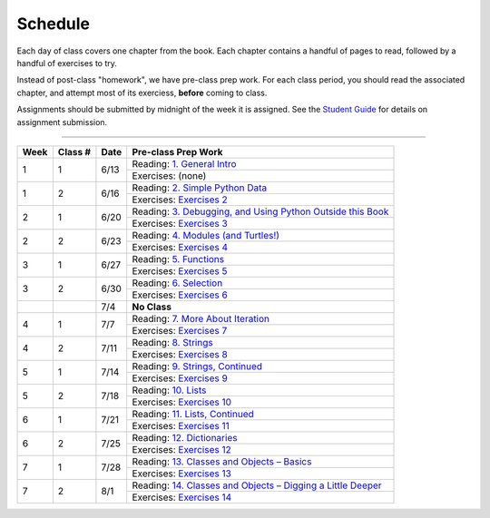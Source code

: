 .. _schedule_soc:

Schedule
--------

Each day of class covers one chapter from the book. Each chapter contains a handful of pages to read, followed by a handful of exercises to try.

Instead of post-class "homework", we have pre-class prep work. For each class period, you should read the associated chapter, and attempt most of its exerciess, **before** coming to class. 

Assignments should be submitted by midnight of the week it is assigned. See the `Student Guide </runestone/static/thinkcspy/student-guide.html>`_ for details on assignment submission.

-----

+--------+----------+--------+-------------------------------------------------------------------+
| Week   | Class #  | Date   | Pre-class Prep Work                                               |
+========+==========+========+===================================================================+
| 1      | 1        | 6/13   | Reading: `1. General Intro`_                                      |
|        |          |        +-------------------------------------------------------------------+
|        |          |        | Exercises: (none)                                                 |
+--------+----------+--------+-------------------------------------------------------------------+
| 1      | 2        | 6/16   | Reading: `2. Simple Python Data`_                                 |
|        |          |        +-------------------------------------------------------------------+
|        |          |        | Exercises: `Exercises 2`_                                         |
+--------+----------+--------+-------------------------------------------------------------------+
| 2      | 1        | 6/20   | Reading: `3. Debugging, and Using Python Outside this Book`_      |
|        |          |        +-------------------------------------------------------------------+
|        |          |        | Exercises: `Exercises 3`_                                         |
+--------+----------+--------+-------------------------------------------------------------------+
| 2      | 2        | 6/23   | Reading: `4. Modules (and Turtles!)`_                             |
|        |          |        +-------------------------------------------------------------------+
|        |          |        | Exercises: `Exercises 4`_                                         |
+--------+----------+--------+-------------------------------------------------------------------+
| 3      | 1        | 6/27   | Reading: `5. Functions`_                                          |
|        |          |        +-------------------------------------------------------------------+
|        |          |        | Exercises: `Exercises 5`_                                         |
+--------+----------+--------+-------------------------------------------------------------------+
| 3      | 2        | 6/30   | Reading: `6. Selection`_                                          |
|        |          |        +-------------------------------------------------------------------+
|        |          |        | Exercises: `Exercises 6`_                                         |
+--------+----------+--------+-------------------------------------------------------------------+
|        |          | 7/4    | **No Class**                                                      |
+--------+----------+--------+-------------------------------------------------------------------+
| 4      | 1        | 7/7    | Reading: `7. More About Iteration`_                               |
|        |          |        +-------------------------------------------------------------------+
|        |          |        | Exercises: `Exercises 7`_                                         |
+--------+----------+--------+-------------------------------------------------------------------+
| 4      | 2        | 7/11   | Reading: `8. Strings`_                                            |
|        |          |        +-------------------------------------------------------------------+
|        |          |        | Exercises: `Exercises 8`_                                         |
+--------+----------+--------+-------------------------------------------------------------------+
| 5      | 1        | 7/14   | Reading: `9. Strings, Continued`_                                 |
|        |          |        +-------------------------------------------------------------------+
|        |          |        | Exercises: `Exercises 9`_                                         |
+--------+----------+--------+-------------------------------------------------------------------+
| 5      | 2        | 7/18   | Reading: `10. Lists`_                                             |
|        |          |        +-------------------------------------------------------------------+
|        |          |        | Exercises: `Exercises 10`_                                        |
+--------+----------+--------+-------------------------------------------------------------------+
| 6      | 1        | 7/21   | Reading: `11. Lists, Continued`_                                  |
|        |          |        +-------------------------------------------------------------------+
|        |          |        | Exercises: `Exercises 11`_                                        |
+--------+----------+--------+-------------------------------------------------------------------+
| 6      | 2        | 7/25   | Reading: `12. Dictionaries`_                                      |
|        |          |        +-------------------------------------------------------------------+
|        |          |        | Exercises: `Exercises 12`_                                        |
+--------+----------+--------+-------------------------------------------------------------------+
| 7      | 1        | 7/28   | Reading: `13. Classes and Objects – Basics`_                      |
|        |          |        +-------------------------------------------------------------------+
|        |          |        | Exercises: `Exercises 13`_                                        |
+--------+----------+--------+-------------------------------------------------------------------+
| 7      | 2        | 8/1    | Reading: `14. Classes and Objects – Digging a Little Deeper`_     |
|        |          |        +-------------------------------------------------------------------+
|        |          |        | Exercises: `Exercises 14`_                                        |
+--------+----------+--------+-------------------------------------------------------------------+


.. _1. General Intro: toc.html#general-intro
.. _2. Simple Python Data: toc.html#simple-python-data
.. _Exercises 2: SimplePythonData/exercises.html
.. _3. Debugging, and Using Python Outside this Book: toc.html#debugging-and-using-python-outside-this-book
.. _Exercises 3: PythonOutsideThisBook/exercises.html
.. _4. Modules (and Turtles!): toc.html#modules-and-turtles
.. _Exercises 4: AdditionalExercises/TurtlesAndModules.html
.. _5. Functions: toc.html#functions
.. _Exercises 5: Functions/thinkcspyExercises.html
.. _6. Selection: toc.html#selection
.. _Exercises 6: Selection/exercises.html
.. _7. More About Iteration: toc.html#more-about-iteration
.. _Exercises 7: MoreAboutIteration/exercises.html
.. _8. Strings: toc.html#strings
.. _Exercises 8: AdditionalExercises/strings.html
.. _9. Strings, Continued: toc.html#strings-continued
.. _Exercises 9: Strings/exercises.html
.. _10. Lists: toc.html#lists
.. _Exercises 10: AdditionalExercises/lists.html
.. _11. Lists, Continued: toc.html#lists-continued
.. _Exercises 11: Lists/exercises.html
.. _12. Dictionaries: toc.html#dictionaries
.. _Exercises 12: Dictionaries/exercises.html
.. _13. Classes and Objects – Basics: toc.html#class-and-objects-basics
.. _Exercises 13: ClassesBasics/exercises.html
.. _14. Classes and Objects – Digging a Little Deeper: toc.html#classes-and-objects-digging-a-little-deeper
.. _Exercises 14: ClassesDiggingDeeper/exercises.html
